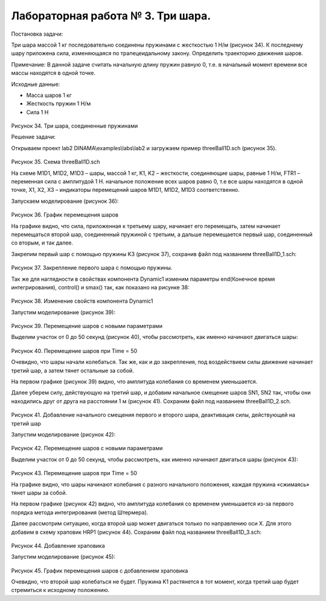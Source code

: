 Лабораторная работа № 3. Три шара.
----------------------------------

Постановка задачи:

Три шара массой 1 кг последовательно соединены пружинами с жесткостью 1
Н/м (рисунок 34). К последнему шару приложена сила, изменяющаяся по
трапецеидальному закону. Определить траекторию движения шаров.

Примечание: В данной задаче считать начальную длину пружин равную 0,
т.е. в начальный момент времени все массы находятся в одной точке.

Исходные данные:

-  Масса шаров 1 кг

-  Жесткость пружин 1 Н/м

-  Сила 1 H

.. figure:: ./media/tutorial_1D_problem_44.png
   :scale: 70%

Рисунок 34. Три шара, соединенные пружинами

Решение задачи:

Открываем проект lab2 DINAMA\\examples\\labs\\lab2 и загружаем пример
threeBall1D.sch (рисунок 35).

.. figure:: ./media/tutorial_1D_problem_45.png
   :scale: 70%

Рисунок 35. Схема threeBall1D.sch

На схеме M1D1, M1D2, M1D3 – шары, массой 1 кг, K1, K2 – жесткости,
соединяющие шары, равные 1 Н/м, FTR1 – переменная сила с амплитудой 1 Н.
начальное положение всех шаров равно 0, т.е все шары находятся в одной
точке, X1, X2, X3 – индикаторы перемещений шаров M1D1, M1D2, M1D3
соответственно.

Запускаем моделирование (рисунок 36):

.. figure:: ./media/tutorial_1D_problem_46.png
   :scale: 70%

Рисунок 36. График перемещения шаров

На графике видно, что сила, приложенная к третьему шару, начинает его
перемещать, затем начинает перемещаться второй шар, соединенный пружиной
с третьим, а дальше перемещается первый шар, соединенный со вторым, и
так далее.

Закрепим первый шар с помощью пружины K3 (рисунок 37), сохранив файл под
названием threeBall1D_1.sch:

.. figure:: ./media/tutorial_1D_problem_47.png
   :scale: 70%

Рисунок 37. Закрепление первого шара с помощью пружины.

Так же для наглядности в свойствах компонента Dynamic1 изменим параметры
end(Конечное время интегрирования), control() и smax() так, как показано
на рисунке 38:

.. figure:: ./media/tutorial_1D_problem_48.png
   :scale: 70%

Рисунок 38. Изменение свойств компонента Dynamic1

Запустим моделирование (рисунок 39):

.. figure:: ./media/tutorial_1D_problem_49.png
   :scale: 70%

Рисунок 39. Перемещение шаров с новыми параметрами

Выделим участок от 0 до 50 секунд (рисунок 40), чтобы рассмотреть, как
именно начинают двигаться шары:

.. figure:: ./media/tutorial_1D_problem_50.png
   :scale: 70%

Рисунок 40. Перемещение шаров при Time = 50

Очевидно, что шары начали колебаться. Так же, как и до закрепления, под
воздействием силы движение начинает третий шар, а затем тянет остальные
за собой.

На первом графике (рисунок 39) видно, что амплитуда колебания со
временем уменьшается.

Далее уберем силу, действующую на третий шар, и добавим начальное
смещение шаров SN1, SN2 так, чтобы они находились друг от друга на
расстоянии 1 м (рисунок 41). Сохраним файл под названием
threeBall1D_2.sch.

.. figure:: ./media/tutorial_1D_problem_51.png
   :scale: 70%

Рисунок 41. Добавление начального смещения первого и второго шара,
деактивация силы, действующей на третий шар

Запустим моделирование (рисунок 42):

.. figure:: ./media/tutorial_1D_problem_52.png
   :scale: 70%

Рисунок 42. Перемещение шаров с новыми параметрами

Выделим участок от 0 до 50 секунд, чтобы рассмотреть, как именно
начинают двигаться шары (рисунок 43):

.. figure:: ./media/tutorial_1D_problem_53.png
   :scale: 70%

Рисунок 43. Перемещение шаров при Time = 50

На графике видно, что шары начинают колебания с разного начального
положения, каждая пружина «сжимаясь» тянет шары за собой.

На первом графике (рисунок 42) видно, что амплитуда колебания со
временем уменьшается из-за первого порядка метода интегрирования (метод
Штермера).

Далее рассмотрим ситуацию, когда второй шар может двигаться только по
направлению оси X. Для этого добавим в схему храповик HRP1 (рисунок 44).
Сохраним файл под названием threeBall1D_3.sch:

.. figure:: ./media/tutorial_1D_problem_54.png
   :scale: 70%

Рисунок 44. Добавление храповика

Запустим моделирование (рисунок 45):

.. figure:: ./media/tutorial_1D_problem_55.png
   :scale: 70%

Рисунок 45. График перемещения шаров с добавлением храповика

Очевидно, что второй шар колебаться не будет. Пружина K1 растянется в
тот момент, когда третий шар будет стремиться к исходному положению.
